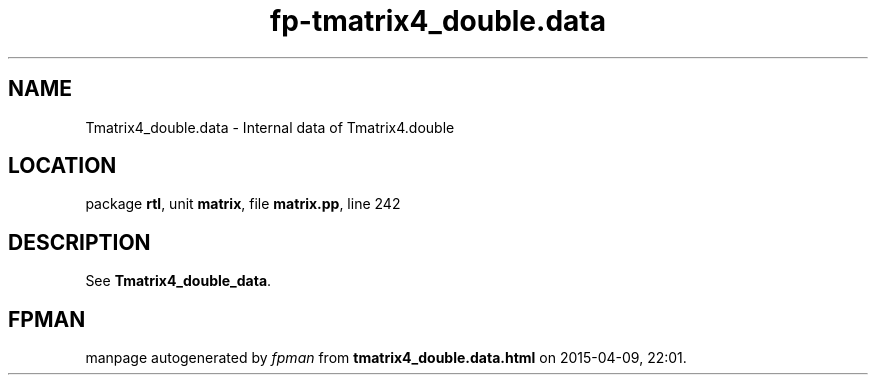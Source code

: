 .\" file autogenerated by fpman
.TH "fp-tmatrix4_double.data" 3 "2014-03-14" "fpman" "Free Pascal Programmer's Manual"
.SH NAME
Tmatrix4_double.data - Internal data of Tmatrix4.double
.SH LOCATION
package \fBrtl\fR, unit \fBmatrix\fR, file \fBmatrix.pp\fR, line 242
.SH DESCRIPTION
See \fBTmatrix4_double_data\fR.


.SH FPMAN
manpage autogenerated by \fIfpman\fR from \fBtmatrix4_double.data.html\fR on 2015-04-09, 22:01.

